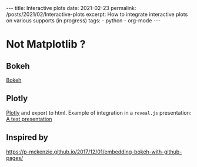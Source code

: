#+BEGIN_EXPORT html
---
title: Interactive plots
date: 2021-02-23
permalink: /posts/2021/02/Interactive-plots
excerpt: How to integrate interactive plots on various supports (in progress)
tags:
  - python
  - org-mode
---
#+END_EXPORT
#+OPTIONS: toc:nil
#+OPTIONS: num:nil

# Interactive plots, when integrated in other supports are static (the
# computation are not performed by the server nor the client)

* Not Matplotlib ?
** Bokeh
   [[https://bokeh.org/][Bokeh]]

** Plotly
   [[https://plotly.com/][Plotly]] and export to html. Example of integration in a =reveal.js= presentation:
 [[https://vtrappler.github.io/files/test.html][A test presentation]]

** Inspired by 
   https://p-mckenzie.github.io/2017/12/01/embedding-bokeh-with-github-pages/
